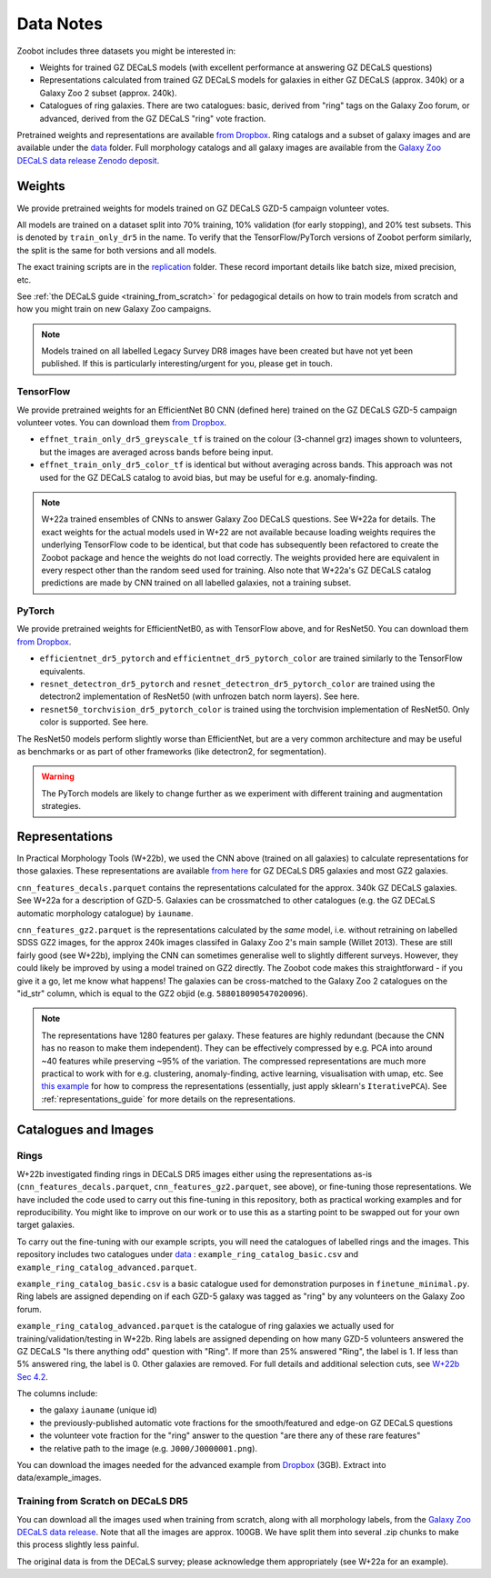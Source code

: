 .. _datanotes:

Data Notes
==========

Zoobot includes three datasets you might be interested in:

- Weights for trained GZ DECaLS models (with excellent performance at answering GZ DECaLS questions)
- Representations calculated from trained GZ DECaLS models for galaxies in either GZ DECaLS (approx. 340k) or a Galaxy Zoo 2 subset (approx. 240k).
- Catalogues of ring galaxies. There are two catalogues: basic, derived from "ring" tags on the Galaxy Zoo forum, or advanced, derived from the GZ DECaLS "ring" vote fraction.
  
Pretrained weights and representations are available `from Dropbox <https://www.dropbox.com/sh/asqia51m1u3ccl1/AAD2XZz-AtG-ZShLiPRBrRzqa?dl=0>`_.
Ring catalogs and a subset of galaxy images and are available under the `data <https://github.com/mwalmsley/zoobot/tree/pytorch/data>`_ folder. 
Full morphology catalogs and all galaxy images are available from the `Galaxy Zoo DECaLS data release Zenodo deposit <https://doi.org/10.5281/zenodo.4196266>`_.

Weights
-----------------

We provide pretrained weights for models trained on GZ DECaLS GZD-5 campaign volunteer votes. 

All models are trained on a dataset split into 70% training, 10% validation (for early stopping), and 20% test subsets.
This is denoted by ``train_only_dr5`` in the name.
To verify that the TensorFlow/PyTorch versions of Zoobot perform similarly, the split is the same for both versions and all models.

The exact training scripts are in the `replication <https://github.com/mwalmsley/zoobot/tree/pytorch/replication>`_ folder.
These record important details like batch size, mixed precision, etc.

See :ref:`the DECaLS guide <training_from_scratch>` for pedagogical details on how to train models from scratch and how you might train on new Galaxy Zoo campaigns.

.. note:: 
    
    Models trained on all labelled Legacy Survey DR8 images have been created but have not yet been published. If this is particularly interesting/urgent for you, please get in touch.

TensorFlow
...........

We provide pretrained weights for an EfficientNet B0 CNN (defined here) trained on the GZ DECaLS GZD-5 campaign volunteer votes. You can download them `from Dropbox <https://www.dropbox.com/sh/asqia51m1u3ccl1/AAD2XZz-AtG-ZShLiPRBrRzqa?dl=0>`_.

- ``effnet_train_only_dr5_greyscale_tf`` is trained on the colour (3-channel grz) images shown to volunteers, but the images are averaged across bands before being input.
- ``effnet_train_only_dr5_color_tf`` is identical but without averaging across bands. This approach was not used for the GZ DECaLS catalog to avoid bias, but may be useful for e.g. anomaly-finding.


.. note:: 

    W+22a trained ensembles of CNNs to answer Galaxy Zoo DECaLS questions. See W+22a for details.
    The exact weights for the actual models used in W+22 are not available because loading weights requires the underlying TensorFlow code to be identical,
    but that code has subsequently been refactored to create the Zoobot package and hence the weights do not load correctly. 
    The weights provided here are equivalent in every respect other than the random seed used for training.
    Also note that W+22a's GZ DECaLS catalog predictions are made by CNN trained on all labelled galaxies, not a training subset.

PyTorch
........

We provide pretrained weights for EfficientNetB0, as with TensorFlow above, and for ResNet50. You can download them `from Dropbox <https://www.dropbox.com/sh/asqia51m1u3ccl1/AAD2XZz-AtG-ZShLiPRBrRzqa?dl=0>`_.

- ``efficientnet_dr5_pytorch`` and ``efficientnet_dr5_pytorch_color`` are trained similarly to the TensorFlow equivalents.
- ``resnet_detectron_dr5_pytorch`` and ``resnet_detectron_dr5_pytorch_color`` are trained using the detectron2 implementation of ResNet50 (with unfrozen batch norm layers). See here.
- ``resnet50_torchvision_dr5_pytorch_color`` is trained using the torchvision implementation of ResNet50. Only color is supported. See here.

The ResNet50 models perform slightly worse than EfficientNet, but are a very common architecture and may be useful as benchmarks or as part of other frameworks (like detectron2, for segmentation).

.. warning:: 
    
    The PyTorch models are likely to change further as we experiment with different training and augmentation strategies.


Representations
-----------------

In Practical Morphology Tools (W+22b), we used the CNN above (trained on all galaxies) to calculate representations for those galaxies.
These representations are available `from here <https://www.dropbox.com/sh/asqia51m1u3ccl1/AAD2XZz-AtG-ZShLiPRBrRzqa?dl=0>`_ for GZ DECaLS DR5 galaxies and most GZ2 galaxies. 

``cnn_features_decals.parquet`` contains the representations calculated for the approx. 340k GZ DECaLS galaxies.
See W+22a for a description of GZD-5.
Galaxies can be crossmatched to other catalogues (e.g. the GZ DECaLS automatic morphology catalogue) by ``iauname``.

``cnn_features_gz2.parquet`` is the representations calculated by the *same* model, i.e. without retraining on labelled SDSS GZ2 images,
for the approx 240k images classifed in Galaxy Zoo 2's main sample (Willet 2013). 
These are still fairly good (see W+22b), implying the CNN can sometimes generalise well to slightly different surveys. 
However, they could likely be improved by using a model trained on GZ2 directly. The Zoobot code makes this straightforward - if you give it a go, let me know what happens! 
The galaxies can be cross-matched to the Galaxy Zoo 2 catalogues on the "id_str" column, which is equal to the GZ2 objid (e.g. ``588018090547020096``).

.. note:: 

    The representations have 1280 features per galaxy. These features are highly redundant (because the CNN has no reason to make them independent).
    They can be effectively compressed by e.g. PCA into around ~40 features while preserving ~95% of the variation.
    The compressed representations are much more practical to work with for e.g. clustering, anomaly-finding, active learning, visualisation with umap, etc.
    See `this example <https://github.com/mwalmsley/zoobot/tree/pytorch/zoobot/shared/compress_representations.py>`_ for how to compress the representations (essentially, just apply sklearn's ``IterativePCA``).
    See :ref:`representations_guide` for more details on the representations.


Catalogues and Images
----------------------

Rings
........

W+22b investigated finding rings in DECaLS DR5 images either using the representations as-is (``cnn_features_decals.parquet``, ``cnn_features_gz2.parquet``, see above), or fine-tuning those representations.
We have included the code used to carry out this fine-tuning in this repository, both as practical working examples and for reproducibility.
You might like to improve on our work or to use this as a starting point to be swapped out for your own target galaxies.

To carry out the fine-tuning with our example scripts, you will need the catalogues of labelled rings and the images.
This repository includes two catalogues under `data <https://github.com/mwalmsley/zoobot/tree/pytorch/data>`_ : ``example_ring_catalog_basic.csv`` and ``example_ring_catalog_advanced.parquet``.

``example_ring_catalog_basic.csv`` is a basic catalogue used for demonstration purposes in ``finetune_minimal.py``.
Ring labels are assigned depending on if each GZD-5 galaxy was tagged as "ring" by any volunteers on the Galaxy Zoo forum. 

``example_ring_catalog_advanced.parquet`` is the catalogue of ring galaxies we actually used for training/validation/testing in W+22b.
Ring labels are assigned depending on how many GZD-5 volunteers answered the GZ DECaLS "Is there anything odd" question with "Ring".
If more than 25% answered "Ring", the label is 1. If less than 5% answered ring, the label is 0.
Other galaxies are removed.
For full details and additional selection cuts, see `W+22b Sec 4.2 <https://arxiv.org/pdf/2110.12735.pdf>`_.

The columns include:

- the galaxy ``iauname`` (unique id)
- the previously-published automatic vote fractions for the smooth/featured and edge-on GZ DECaLS questions
- the volunteer vote fraction for the "ring" answer to the question "are there any of these rare features"
- the relative path to the image (e.g. ``J000/J0000001.png``). 

You can download the images needed for the advanced example from `Dropbox <https://www.dropbox.com/s/9qcveuv23zccw1u/decals_rings.tar.gz?dl=0>`_ (3GB).
Extract into data/example_images.


Training from Scratch on DECaLS DR5
......................................

You can download all the images used when training from scratch, along with all morphology labels, from the `Galaxy Zoo DECaLS data release <https://doi.org/10.5281/zenodo.4196266>`_.
Note that all the images are approx. 100GB. We have split them into several .zip chunks to make this process slightly less painful. 

The original data is from the DECaLS survey; please acknowledge them appropriately (see W+22a for an example).
